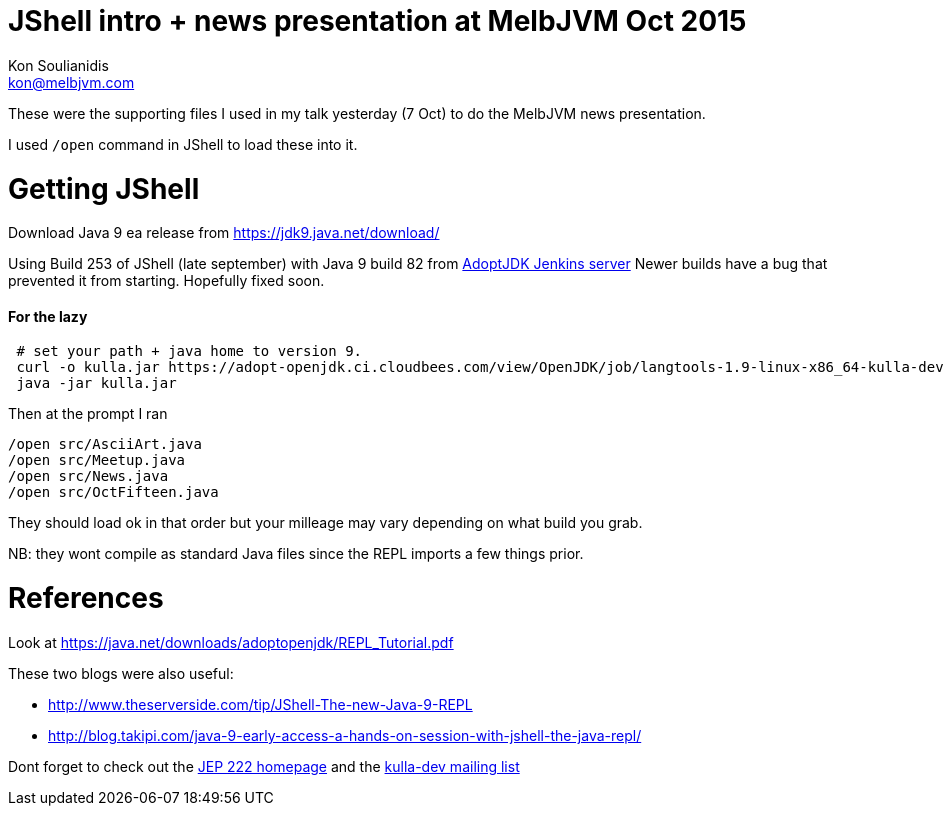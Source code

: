 = JShell intro + news presentation at MelbJVM Oct 2015
Kon Soulianidis <kon@melbjvm.com>

These were the supporting files I used in my talk yesterday (7 Oct) to do the MelbJVM news presentation.

I used `/open` command in JShell to load these into it.

Getting JShell
==============
Download Java 9 ea release from https://jdk9.java.net/download/

Using Build 253 of JShell (late september) with Java 9 build 82 from
https://adopt-openjdk.ci.cloudbees.com/view/OpenJDK/job/langtools-1.9-linux-x86_64-kulla-dev/253/[AdoptJDK Jenkins server]
Newer builds have a bug that prevented it from starting.  Hopefully fixed soon.

#### For the lazy
```
 # set your path + java home to version 9.
 curl -o kulla.jar https://adopt-openjdk.ci.cloudbees.com/view/OpenJDK/job/langtools-1.9-linux-x86_64-kulla-dev/253/artifact/kulla-0.819-20150923010101.jar
 java -jar kulla.jar
```

Then at the prompt I ran
```
/open src/AsciiArt.java
/open src/Meetup.java
/open src/News.java
/open src/OctFifteen.java
```

They should load ok in that order but your milleage may vary depending on what build you grab.

NB: they wont compile as standard Java files since the REPL imports a few things prior.

References
==========
Look at https://java.net/downloads/adoptopenjdk/REPL_Tutorial.pdf

These two blogs were also useful:

 * http://www.theserverside.com/tip/JShell-The-new-Java-9-REPL
 * http://blog.takipi.com/java-9-early-access-a-hands-on-session-with-jshell-the-java-repl/

Dont forget to check out the http://openjdk.java.net/jeps/222[JEP 222 homepage] and the
http://mail.openjdk.java.net/mailman/listinfo/kulla-dev[kulla-dev mailing list]